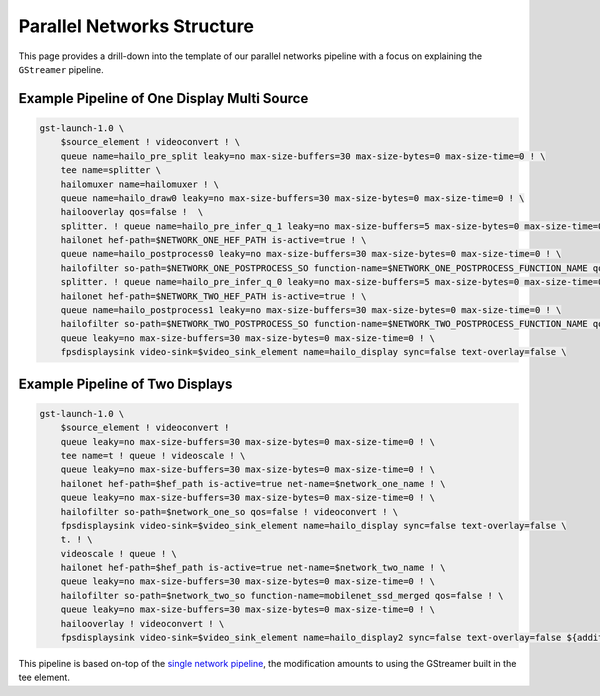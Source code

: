
Parallel Networks Structure
===========================

This page provides a drill-down into the template of our parallel networks pipeline with a focus on explaining the ``GStreamer`` pipeline.

Example Pipeline of One Display Multi Source
--------------------------------------------


.. image:: ../../resources/parallel_nets_pipeline.png


.. code-block:: sh

   gst-launch-1.0 \
       $source_element ! videoconvert ! \
       queue name=hailo_pre_split leaky=no max-size-buffers=30 max-size-bytes=0 max-size-time=0 ! \
       tee name=splitter \
       hailomuxer name=hailomuxer ! \
       queue name=hailo_draw0 leaky=no max-size-buffers=30 max-size-bytes=0 max-size-time=0 ! \
       hailooverlay qos=false !  \
       splitter. ! queue name=hailo_pre_infer_q_1 leaky=no max-size-buffers=5 max-size-bytes=0 max-size-time=0 ! \
       hailonet hef-path=$NETWORK_ONE_HEF_PATH is-active=true ! \
       queue name=hailo_postprocess0 leaky=no max-size-buffers=30 max-size-bytes=0 max-size-time=0 ! \
       hailofilter so-path=$NETWORK_ONE_POSTPROCESS_SO function-name=$NETWORK_ONE_POSTPROCESS_FUNCTION_NAME qos=false ! hailomuxer. \
       splitter. ! queue name=hailo_pre_infer_q_0 leaky=no max-size-buffers=5 max-size-bytes=0 max-size-time=0 ! \
       hailonet hef-path=$NETWORK_TWO_HEF_PATH is-active=true ! \
       queue name=hailo_postprocess1 leaky=no max-size-buffers=30 max-size-bytes=0 max-size-time=0 ! \
       hailofilter so-path=$NETWORK_TWO_POSTPROCESS_SO function-name=$NETWORK_TWO_POSTPROCESS_FUNCTION_NAME qos=false ! hailomuxer. \
       queue leaky=no max-size-buffers=30 max-size-bytes=0 max-size-time=0 ! \
       fpsdisplaysink video-sink=$video_sink_element name=hailo_display sync=false text-overlay=false \

Example Pipeline of Two Displays
-----------------------------


.. image:: ../../resources/../docs/resources/two_networks_two_dispaly.png


.. code-block:: sh

   gst-launch-1.0 \
       $source_element ! videoconvert !
       queue leaky=no max-size-buffers=30 max-size-bytes=0 max-size-time=0 ! \
       tee name=t ! queue ! videoscale ! \
       queue leaky=no max-size-buffers=30 max-size-bytes=0 max-size-time=0 ! \
       hailonet hef-path=$hef_path is-active=true net-name=$network_one_name ! \
       queue leaky=no max-size-buffers=30 max-size-bytes=0 max-size-time=0 ! \
       hailofilter so-path=$network_one_so qos=false ! videoconvert ! \
       fpsdisplaysink video-sink=$video_sink_element name=hailo_display sync=false text-overlay=false \
       t. ! \
       videoscale ! queue ! \
       hailonet hef-path=$hef_path is-active=true net-name=$network_two_name ! \
       queue leaky=no max-size-buffers=30 max-size-bytes=0 max-size-time=0 ! \
       hailofilter so-path=$network_two_so function-name=mobilenet_ssd_merged qos=false ! \
       queue leaky=no max-size-buffers=30 max-size-bytes=0 max-size-time=0 ! \
       hailooverlay ! videoconvert ! \
       fpsdisplaysink video-sink=$video_sink_element name=hailo_display2 sync=false text-overlay=false ${additional_parameters}

This pipeline is based on-top of the `single network pipeline <single_network.rst>`_\ , the modification amounts to using the GStreamer built in the tee element.
